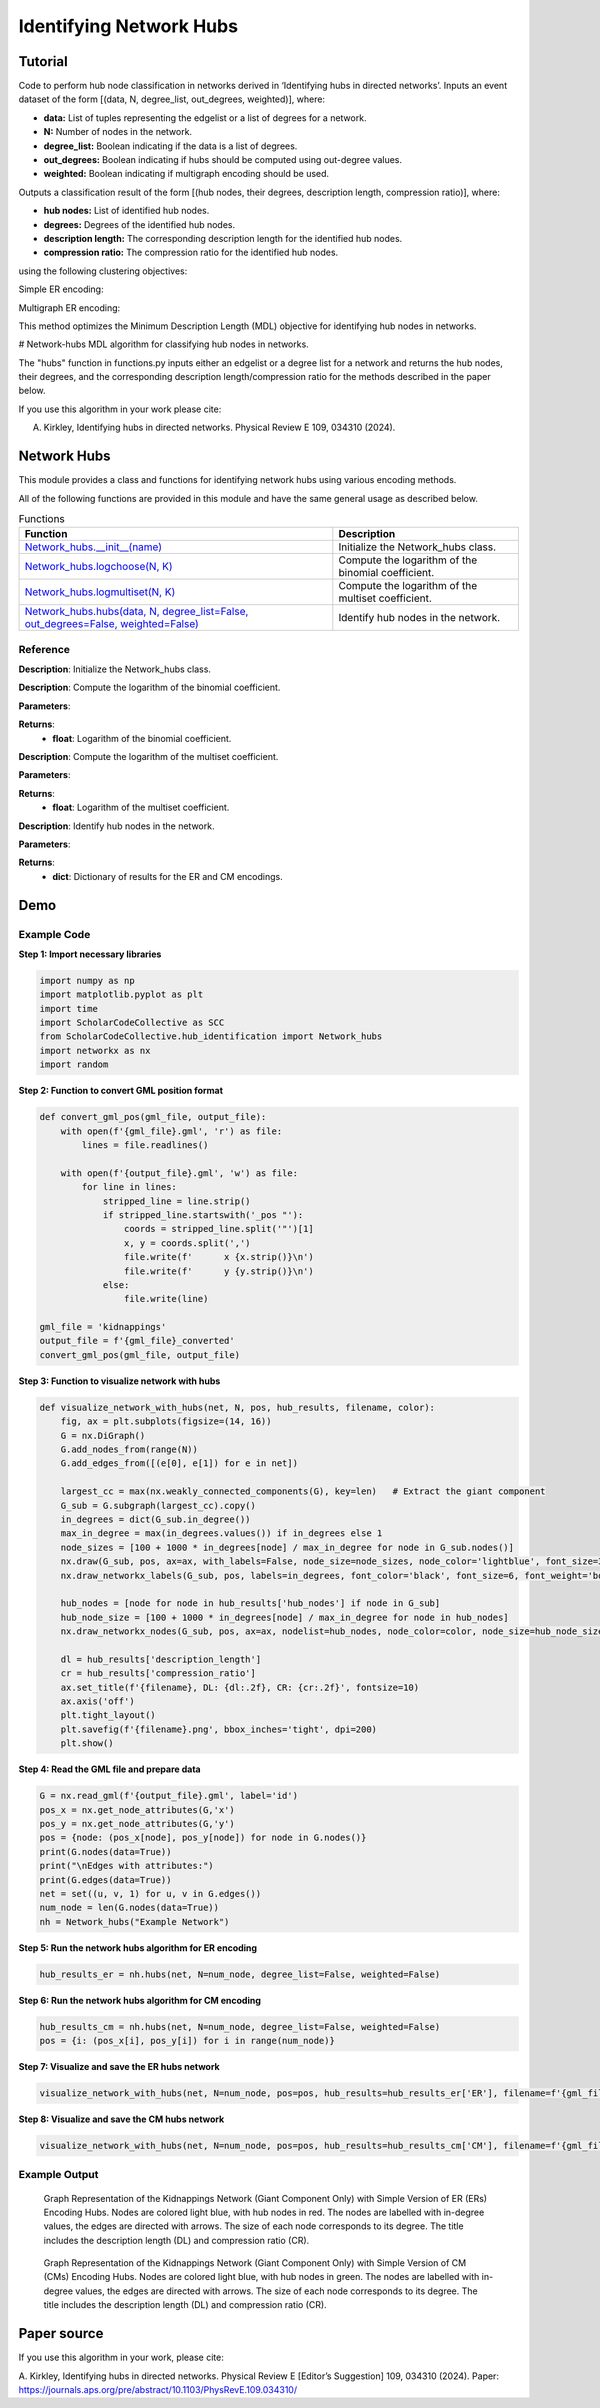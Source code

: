 Identifying Network Hubs
+++++++++

Tutorial 
===============
Code to perform hub node classification in networks derived in ‘Identifying hubs in directed networks’. Inputs an event dataset of the form \[(data, N, degree_list, out_degrees, weighted)\], where:

- **data:** List of tuples representing the edgelist or a list of degrees for a network.
- **N:** Number of nodes in the network.
- **degree_list:** Boolean indicating if the data is a list of degrees.
- **out_degrees:** Boolean indicating if hubs should be computed using out-degree values.
- **weighted:** Boolean indicating if multigraph encoding should be used.

Outputs a classification result of the form \[(hub nodes, their degrees, description length, compression ratio)\], where:

- **hub nodes:** List of identified hub nodes.
- **degrees:** Degrees of the identified hub nodes.
- **description length:** The corresponding description length for the identified hub nodes.
- **compression ratio:** The compression ratio for the identified hub nodes.

using the following clustering objectives:

Simple ER encoding: 

.. _equation1:

.. math::
    :nowrap:

    \[
    \mathcal{L}^{(\text{ERs})}(V_h) = \log NM + \log \binom{N}{h} + \log \binom{h(N - 1)}{M_h} + \log \binom{(N - h)(N - 1)}{M - M_h} \tag{1}
    \]

.. _equation2:

.. math::
    :nowrap:

    \[
    \mathcal{L}^{(\text{CMs})}(V_h) = \log NM + \log \binom{N}{h} + \log \binom{M_h + h - 1}{h - 1} + \sum_{i \in V_h} \log \binom{N - 1}{k_i} + \log \binom{(N - h)(N - 1)}{M - M_h} \tag{2}
    \]

Multigraph ER encoding:

.. _equation3:

.. math::
    :nowrap:

    \[
    \mathcal{L}^{(\text{ERm})}(V_h) = \log NM + \log \binom{N}{h} + \log \left(\frac{hN}{M_h}\right) + \log \left(\frac{(N - h)N}{M - M_h}\right) \tag{3}
    \]

.. _equation4:

.. math::
    :nowrap:

    \[
    \mathcal{L}^{(\text{CMm})}(V_h) = \log NM + \log \binom{N}{h} + \log \binom{M_h + h - 1}{h - 1} + \sum_{i \in V_h} \log \binom{N}{k_i} + \log \left(\frac{(N - h)N}{M - M_h}\right) \tag{4}
    \]

This method optimizes the Minimum Description Length (MDL) objective for identifying hub nodes in networks.

# Network-hubs
MDL algorithm for classifying hub nodes in networks. 

The "hubs" function in functions.py inputs either an edgelist or a degree list for a network and returns the hub nodes, their degrees, and the corresponding description length/compression ratio for the methods described in the paper below.

If you use this algorithm in your work please cite:

A. Kirkley, Identifying hubs in directed networks. Physical Review E 109, 034310 (2024).


Network Hubs
============

This module provides a class and functions for identifying network hubs using various encoding methods.

All of the following functions are provided in this module and have the same general usage as described below.

.. list-table:: Functions
   :header-rows: 1

   * - Function
     - Description
   * - `Network_hubs.__init__(name) <#init>`_
     - Initialize the Network_hubs class.
   * - `Network_hubs.logchoose(N, K) <#logchoose>`_
     - Compute the logarithm of the binomial coefficient.
   * - `Network_hubs.logmultiset(N, K) <#logmultiset>`_
     - Compute the logarithm of the multiset coefficient.
   * - `Network_hubs.hubs(data, N, degree_list=False, out_degrees=False, weighted=False) <#hubs>`_
     - Identify hub nodes in the network.

Reference
---------

.. _init:

.. raw:: html

   <div id="init" class="function-header">
       <span class="class-name">class</span> <span class="function-name">Network_hubs.__init__(name)</span> <a href="#__init__" class="source-link">[source]</a>
   </div>

**Description**:
Initialize the Network_hubs class.

.. _logchoose:

.. raw:: html

   <div id="logchoose" class="function-header">
       <span class="class-name">function</span> <span class="function-name">Network_hubs.logchoose(N, K)</span> <a href="#logchoose" class="source-link">[source]</a>
   </div>

**Description**:
Compute the logarithm of the binomial coefficient.

**Parameters**:

.. raw:: html

   <div class="parameter-block">
       (N, K)
   </div>

   <ul class="parameter-list">
       <li><span class="param-name">N</span>: Total number of elements.</li>
       <li><span class="param-name">K</span>: Number of elements to choose.</li>
   </ul>

**Returns**:
  - **float**: Logarithm of the binomial coefficient.

.. _logmultiset:

.. raw:: html

   <div id="logmultiset" class="function-header">
       <span class="class-name">function</span> <span class="function-name">Network_hubs.logmultiset(N, K)</span> <a href="#logmultiset" class="source-link">[source]</a>
   </div>

**Description**:
Compute the logarithm of the multiset coefficient.

**Parameters**:

.. raw:: html

   <div class="parameter-block">
       (N, K)
   </div>

   <ul class="parameter-list">
       <li><span class="param-name">N</span>: Total number of elements.</li>
       <li><span class="param-name">K</span>: Number of elements to choose.</li>
   </ul>

**Returns**:
  - **float**: Logarithm of the multiset coefficient.

.. _hubs:

.. raw:: html

   <div id="hubs" class="function-header">
       <span class="class-name">function</span> <span class="function-name">Network_hubs.hubs(data, N, degree_list=False, out_degrees=False, weighted=False)</span> <a href="#hubs" class="source-link">[source]</a>
   </div>

**Description**:
Identify hub nodes in the network.

**Parameters**:

.. raw:: html

   <div class="parameter-block">
       (data, N, degree_list=False, out_degrees=False, weighted=False)
   </div>

   <ul class="parameter-list">
       <li><span class="param-name">data</span>: List of tuples or list of degrees.</li>
       <li><span class="param-name">N</span>: Number of nodes in the network.</li>
       <li><span class="param-name">degree_list</span>: Boolean indicating if data is a list of degrees.</li>
       <li><span class="param-name">out_degrees</span>: Boolean indicating if hubs should be computed using out-degree values.</li>
       <li><span class="param-name">weighted</span>: Boolean indicating if multigraph encoding should be used.</li>
   </ul>

**Returns**:
  - **dict**: Dictionary of results for the ER and CM encodings.


Demo 
=======
Example Code
------------

**Step 1: Import necessary libraries**

.. code-block:: python

    import numpy as np
    import matplotlib.pyplot as plt
    import time
    import ScholarCodeCollective as SCC
    from ScholarCodeCollective.hub_identification import Network_hubs
    import networkx as nx
    import random

**Step 2: Function to convert GML position format**

.. code-block:: python

    def convert_gml_pos(gml_file, output_file):
        with open(f'{gml_file}.gml', 'r') as file:
            lines = file.readlines()

        with open(f'{output_file}.gml', 'w') as file:
            for line in lines:
                stripped_line = line.strip()
                if stripped_line.startswith('_pos "'):
                    coords = stripped_line.split('"')[1]
                    x, y = coords.split(',')
                    file.write(f'      x {x.strip()}\n')
                    file.write(f'      y {y.strip()}\n')
                else:
                    file.write(line)

    gml_file = 'kidnappings'
    output_file = f'{gml_file}_converted'
    convert_gml_pos(gml_file, output_file)

**Step 3: Function to visualize network with hubs**

.. code-block:: python

    def visualize_network_with_hubs(net, N, pos, hub_results, filename, color):
        fig, ax = plt.subplots(figsize=(14, 16))  
        G = nx.DiGraph() 
        G.add_nodes_from(range(N))
        G.add_edges_from([(e[0], e[1]) for e in net])
        
        largest_cc = max(nx.weakly_connected_components(G), key=len)   # Extract the giant component
        G_sub = G.subgraph(largest_cc).copy()
        in_degrees = dict(G_sub.in_degree())  
        max_in_degree = max(in_degrees.values()) if in_degrees else 1
        node_sizes = [100 + 1000 * in_degrees[node] / max_in_degree for node in G_sub.nodes()]    
        nx.draw(G_sub, pos, ax=ax, with_labels=False, node_size=node_sizes, node_color='lightblue', font_size=3, font_weight='bold', alpha=0.4, arrows=True)
        nx.draw_networkx_labels(G_sub, pos, labels=in_degrees, font_color='black', font_size=6, font_weight='bold')
        
        hub_nodes = [node for node in hub_results['hub_nodes'] if node in G_sub]
        hub_node_size = [100 + 1000 * in_degrees[node] / max_in_degree for node in hub_nodes]
        nx.draw_networkx_nodes(G_sub, pos, ax=ax, nodelist=hub_nodes, node_color=color, node_size=hub_node_size, edgecolors='black', linewidths=2, alpha=1)
        
        dl = hub_results['description_length']
        cr = hub_results['compression_ratio']
        ax.set_title(f'{filename}, DL: {dl:.2f}, CR: {cr:.2f}', fontsize=10)
        ax.axis('off') 
        plt.tight_layout()
        plt.savefig(f'{filename}.png', bbox_inches='tight', dpi=200)
        plt.show()

**Step 4: Read the GML file and prepare data**

.. code-block:: python

    G = nx.read_gml(f'{output_file}.gml', label='id')
    pos_x = nx.get_node_attributes(G,'x')
    pos_y = nx.get_node_attributes(G,'y')
    pos = {node: (pos_x[node], pos_y[node]) for node in G.nodes()}
    print(G.nodes(data=True))
    print("\nEdges with attributes:")
    print(G.edges(data=True))
    net = set((u, v, 1) for u, v in G.edges())
    num_node = len(G.nodes(data=True))
    nh = Network_hubs("Example Network")

**Step 5: Run the network hubs algorithm for ER encoding**

.. code-block:: python

    hub_results_er = nh.hubs(net, N=num_node, degree_list=False, weighted=False)

**Step 6: Run the network hubs algorithm for CM encoding**

.. code-block:: python

    hub_results_cm = nh.hubs(net, N=num_node, degree_list=False, weighted=False)
    pos = {i: (pos_x[i], pos_y[i]) for i in range(num_node)}

**Step 7: Visualize and save the ER hubs network**

.. code-block:: python

    visualize_network_with_hubs(net, N=num_node, pos=pos, hub_results=hub_results_er['ER'], filename=f'{gml_file}_network_er_hubs', color='red')

**Step 8: Visualize and save the CM hubs network**

.. code-block:: python

    visualize_network_with_hubs(net, N=num_node, pos=pos, hub_results=hub_results_cm['CM'], filename=f'{gml_file}_network_cm_hubs', color='green')

Example Output
--------------

.. figure:: kidnappings_Network_ERs_hubs.png
    :alt: Example output showing the kidnappings network hubs identifying through ER encoding.

    Graph Representation of the Kidnappings Network (Giant Component Only) with Simple Version of ER (ERs) Encoding Hubs. Nodes are colored light blue, with hub nodes in red. The nodes are labelled with in-degree values, the edges are directed with arrows. The size of each node corresponds to its degree. The title includes the description length (DL) and compression ratio (CR).

.. figure:: kidnappings_Network_CMs_hubs.png
    :alt: Example output showing the kidnappings network hubs identifying through CM encoding.

    Graph Representation of the Kidnappings Network (Giant Component Only) with Simple Version of CM (CMs) Encoding Hubs. Nodes are colored light blue, with hub nodes in green. The nodes are labelled with in-degree values, the edges are directed with arrows. The size of each node corresponds to its degree. The title includes the description length (DL) and compression ratio (CR).

Paper source
====

If you use this algorithm in your work, please cite:

A. Kirkley, Identifying hubs in directed networks. Physical Review E [Editor’s Suggestion] 109, 034310 (2024). 
Paper: https://journals.aps.org/pre/abstract/10.1103/PhysRevE.109.034310/
